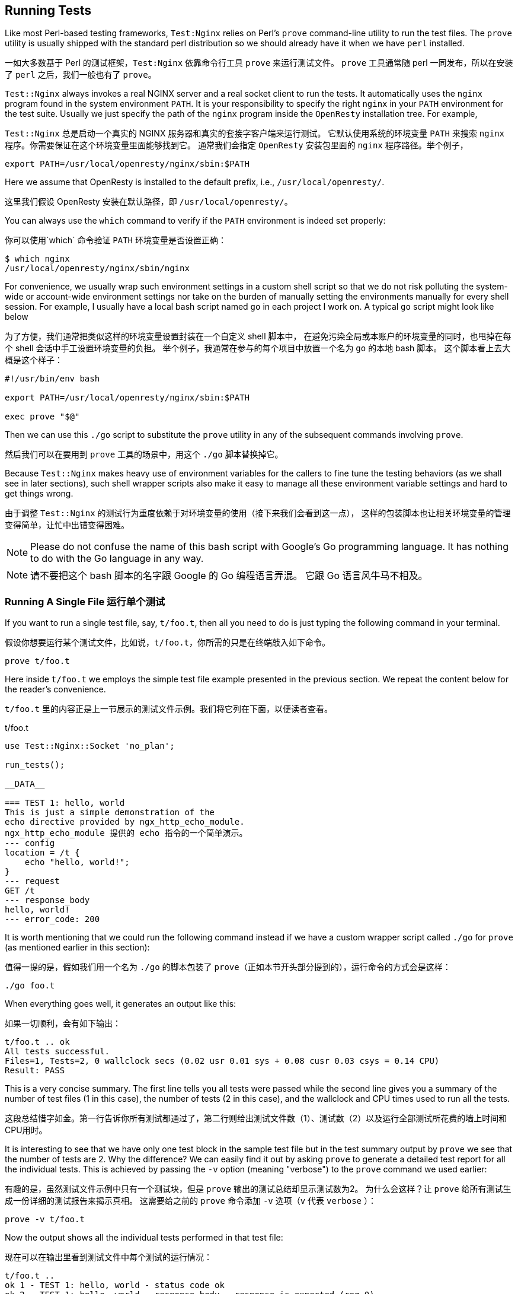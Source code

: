 == Running Tests

Like most Perl-based testing frameworks, `Test:Nginx` relies on Perl's
`prove` command-line utility to run the test files. The `prove` utility is usually
shipped with the standard perl distribution so we should already have it
when we have `perl` installed.

一如大多数基于 Perl 的测试框架，`Test:Nginx` 依靠命令行工具 `prove` 来运行测试文件。
`prove` 工具通常随 perl 一同发布，所以在安装了 `perl` 之后，我们一般也有了 `prove`。

`Test::Nginx` always invokes a real NGINX server and a real socket client
to run the tests. It automatically uses the `nginx` program found in the
system environment `PATH`. It is your responsibility to specify the right
`nginx` in your `PATH` environment for the test suite. Usually we just
specify the path of the `nginx` program inside the `OpenResty` installation
tree. For example,

`Test::Nginx` 总是启动一个真实的 NGINX 服务器和真实的套接字客户端来运行测试。
它默认使用系统的环境变量 `PATH` 来搜索 `nginx` 程序。你需要保证在这个环境变量里面能够找到它。
通常我们会指定 `OpenResty` 安装包里面的 `nginx` 程序路径。举个例子，

[source,bash]
----
export PATH=/usr/local/openresty/nginx/sbin:$PATH
----

Here we assume that OpenResty is installed to the default prefix, i.e.,
`/usr/local/openresty/`.

这里我们假设 OpenResty 安装在默认路径，即 `/usr/local/openresty/`。

You can always use the `which` command to verify if the `PATH` environment
is indeed set properly:

你可以使用`which` 命令验证 `PATH` 环境变量是否设置正确：

[source,console]
----
$ which nginx
/usr/local/openresty/nginx/sbin/nginx
----

For convenience, we usually wrap such environment settings in a custom
shell script so that we do not risk polluting the system-wide or account-wide
environment settings nor take on the burden of manually setting the environments
manually for every shell session. For example, I usually have a local bash
script named `go` in each project I work on. A typical `go` script might
look like below

为了方便，我们通常把类似这样的环境变量设置封装在一个自定义 shell 脚本中，
在避免污染全局或本账户的环境变量的同时，也甩掉在每个 shell 会话中手工设置环境变量的负担。
举个例子，我通常在参与的每个项目中放置一个名为 `go` 的本地 bash 脚本。
这个脚本看上去大概是这个样子：

[source,bash]
----
#!/usr/bin/env bash

export PATH=/usr/local/openresty/nginx/sbin:$PATH

exec prove "$@"
----

Then we can use this `./go` script to substitute the `prove` utility in
any of the subsequent commands involving `prove`.

然后我们可以在要用到 `prove` 工具的场景中，用这个 `./go` 脚本替换掉它。

Because `Test::Nginx` makes heavy use of environment variables for the
callers to fine tune the testing behaviors (as we shall see in later sections),
such shell wrapper scripts also make it easy to manage all these environment
variable settings and hard to get things wrong.

由于调整 `Test::Nginx` 的测试行为重度依赖于对环境变量的使用（接下来我们会看到这一点），
这样的包装脚本也让相关环境变量的管理变得简单，让忙中出错变得困难。

NOTE: Please do not confuse the name of this bash script with Google's
Go programming language. It has nothing to do with the Go language in any
way.

NOTE: 请不要把这个 bash 脚本的名字跟 Google 的 Go 编程语言弄混。
它跟 Go 语言风牛马不相及。

=== Running A Single File 运行单个测试

If you want to run a single test file, say, `t/foo.t`, then all you need
to do is just typing the following command in your terminal.

假设你想要运行某个测试文件，比如说，`t/foo.t`，你所需的只是在终端敲入如下命令。

[source,bash]
----
prove t/foo.t
----

Here inside `t/foo.t` we employs the simple test file example presented
in the previous section. We repeat the content below for the reader's convenience.

`t/foo.t` 里的内容正是上一节展示的测试文件示例。我们将它列在下面，以便读者查看。

[source,test-base]
.t/foo.t
----
use Test::Nginx::Socket 'no_plan';

run_tests();

__DATA__

=== TEST 1: hello, world
This is just a simple demonstration of the
echo directive provided by ngx_http_echo_module.
ngx_http_echo_module 提供的 echo 指令的一个简单演示。
--- config
location = /t {
    echo "hello, world!";
}
--- request
GET /t
--- response_body
hello, world!
--- error_code: 200
----

It is worth mentioning that we could run the following command instead
if we have a custom wrapper script called `./go` for `prove` (as mentioned
earlier in this section):

值得一提的是，假如我们用一个名为 `./go` 的脚本包装了 `prove`（正如本节开头部分提到的），运行命令的方式会是这样：

[source,bash]
----
./go foo.t
----

When everything goes well, it generates an output like this:

如果一切顺利，会有如下输出：

....
t/foo.t .. ok
All tests successful.
Files=1, Tests=2, 0 wallclock secs (0.02 usr 0.01 sys + 0.08 cusr 0.03 csys = 0.14 CPU)
Result: PASS
....

This is a very concise summary. The first line tells you all tests were
passed while the second line gives you a summary of the number of test
files (1 in this case), the number of tests (2 in this case), and the wallclock
and CPU times used to run all the tests.

这段总结惜字如金。第一行告诉你所有测试都通过了，第二行则给出测试文件数（1）、测试数（2）以及运行全部测试所花费的墙上时间和CPU用时。

It is interesting to see that we have only one test block in the sample
test file but in the test summary output by `prove` we see that the number
of tests are 2. Why the difference? We can easily find it out by asking
`prove` to generate a detailed test report for all the individual tests.
This is achieved by passing the `-v` option (meaning "verbose") to the
`prove` command we used earlier:

有趣的是，虽然测试文件示例中只有一个测试块，但是 `prove` 输出的测试总结却显示测试数为2。
为什么会这样？让 `prove` 给所有测试生成一份详细的测试报告来揭示真相。
这需要给之前的 `prove` 命令添加 `-v` 选项（`v` 代表 `verbose` ）：


[source,bash,linenums]
----
prove -v t/foo.t
----

Now the output shows all the individual tests performed in that test file:

现在可以在输出里看到测试文件中每个测试的运行情况：

....
t/foo.t ..
ok 1 - TEST 1: hello, world - status code ok
ok 2 - TEST 1: hello, world - response_body - response is expected (req 0)
1..2
ok
All tests successful.
Files=1, Tests=2, 0 wallclock secs (0.01 usr 0.01 sys + 0.07 cusr 0.03 csys = 0.12 CPU)
Result: PASS
....

Obviously, the first test is doing the status code check, which is dictated
by the `error_code` data section in the test block, and the second test
is doing the response body check, required by the `response_body` section.
Now the mystery is solved.

显而易见，第一个测试检查状态码，这是 `error_code` 数据节的命令；
而第二个测试检查响应体，则是 `response_body` 要求的。原来如此。

It is worth mentioning that the `--- error_code: 200` section is automatically
assumed when no `error_code` section is explicitly provided in the test
block. So our test block above can be simplified by removing the `--- error_code:
200` line without affecting the number of tests. This is because that checking
200 response status code is so common that `Test::Nginx` makes it the default.
If you expect a different status code, like 500, then just add an explicit
`error_code` section.

值得一提的是， 如果测试块中没有指定 `error_code`，默认会设置`--- error_code: 200`。
因此我们可以移除多余的 `--- error_code: 200`，而不影响测试的总数。
毕竟检查响应状态码是否为200是个常见的需求，所以 `Test::Nginx` 把它设置为默认行为。
如果你期望的是其他状态码，比如500，那么就加上一个 `error_code` 数据节。

From this example, we can see that one test block can contain multiple
tests and the number of tests for any given test block can be determined
or predicted by looking at the data sections performing output checks.
This is important when we provide a "test plan" ourselves to the test file
where a "test plan" is the exact number of tests we _expect_ the current
test file to run. If a different number of tests than the plan were actually
run, then the test result would be considered malicious even when all the
tests are passed successfully. Thus, a test plan adds a strong constraint
on the total number of tests expected to be run. For our `t/foo.t` file
here, however, we intentionally avoid providing any test plans by passing
the `'no_plan'` argument to the `use` statement that loads the `Test::Nginx::Socket`
module. We will revisit the "test plan" feature and explain how to provide
one in a later section.

从上面的例子里，我们可以看到一个测试块可以包含多个测试，
而它的测试数则取决于检查输出的数据节。
当我们需要给测试文件设定一个“测试计划”时，要记住，“测试计划”的值等于我们 _期望_ 运行的测试数。
如果实际运行的测试数不同于计划的测试数，那么即使全部测试都通过了，测试结果也不会被接受。
所以，测试计划给期望运行的测试总数添加了一个强约束。
不过在 `t/foo.t` 里面，当 `use` 加载 `Test::Nginx::Socket` 的时候，我们传递了 `'no_plan'` 参数，借此避免对测试计划的设定。
我们会在后面继续讨论“测试计划”的概念，并展示如何设定它。

=== Running Multiple Files 运行多个文件

Running multiple test files are straightforward; just specify the file
names on the `prove` command line, as in

运行多个文件的方式跟单个文件的差不多，像这样在 `prove` 命令中指定它们的名字即可：

[source,bash]
----
prove -v t/foo.t t/bar.t t/baz.t
----

If you want to run all the test files directly under the `t/` directory,
then using a shell wildcard can be handy:

如果你打算一口气运行 `t/` 文件夹下的所有测试文件，需要借助通配符的力量：

[source,bash]
----
prove -v t/*.t
----

In case that you have sub-directories under `t/`, you can specify the `-r`
option to ask `prove` to recursively traverse the while directory tree
rooted
at `t/` to find test files:

如果在 `/t` 下有子目录，你可以指定 `-r` 选项，告诉 `prove` 从根目录 `t/` 递归查找测试文件：

[source,bash]
----
prove -r t/
----

This command is also the standard way to run the whole test suite of a
project.

这个命令也是运行一个项目的所有测试用例的标准方法。

=== Running Individual Test Blocks 运行单个测试块

`Test::Nginx` makes it easy to run an individual test block in a given
file. Just add the special data section `ONLY` to that test block you want
to run individually and `prove` will skip all the other test blocks while
running that test file. For example,

`Test::Nginx` 提供了运行给定文件的单个测试块的捷径。
仅需在要单独运行的测试块中添加 `ONLY` 数据节，`prove` 就会在运行测试文件时跳过其他测试块。
举个例子：

[source,test-base]
----
=== TEST 1: hello, world
This is just a simple demonstration of the
echo directive provided by ngx_http_echo_module.
ngx_http_echo_module 提供的 echo 指令的一个简单演示。
--- config
location = /t {
    echo "hello, world!";
}
--- request
GET /t
--- response_body
hello, world!
--- ONLY
----

Now `prove` won't run any other test blocks (if any) in the same test file.

现在 `prove` 不再会运行同一测试文件中的其他测试（如果有的话）。

This is very handy while debugging a particular test block. You can focus
on one test case at a time without worrying about other unrelated test
cases stepping in your way.

这一特性有助于你调试特定的测试块。你可以仅关注某一测试的运行结果，把其他不相关的用例都抛到九宵云外。

When using the link:http://www.vim.org/[Vim] editor, we can quickly insert
a `--- ONLY` line to the test block we are viewing in the vim file buffer,
and then type `:!prove %` in the command mode of vim without leaving the
editor window. This works because vim automatically expands the special
`%` placeholder with the path of the current active file being edited.
This workflow is great since you never leave your editor window and you
never have to type the title (or other IDs) of your test block nor the
path of the containing test file. You can quickly jump between test blocks
even across different files. Test-driven development usually demands very
frequent interactions and iterations, and `Test::Nginx` is particularly
optimized to speed up this process.

在使用 link:http://www.vim.org/[Vim] 编辑器时，我们可以插入一行 `--- ONLY` 到位于 vim 的当前文件缓冲区的测试块中，
然后在命令模式下输入 `:!prove %`，就能在不离开编辑器的同时运行测试。
这是因为 vim 会把 `%` 占位符展开成当前编辑的文件的路径。
这是个很棒的工作流，因为你既不需要切换编辑器界面，也不需要输入测试块标题（或其他ID）和测试文件的路径。你可以自如地在来自不同文件的测试块间切换。
测试驱动开发通常要求非常频繁地进行交互和迭代，而 `Test::Nginx` 正是优化了这一过程。

Sometimes you may forget to remove the `--- ONLY` line from some test files
even after debugging, this will incorrectly skip all the other tests in
those files. To catch such mistakes, `Test::Nginx` always reports a warning
for files using the `ONLY` special section, as in

有时候你可能忘记在调试后移除 `--- ONLY`，导致文件中的其他测试没有被执行。
为了避免这种疏忽，`Test::Nginx` 总会对使用了 `ONLY` 数据节的测试文件发出提醒，像这样：

[source,console]
----
$ prove t/foo.t
t/foo.t .. # I found ONLY: maybe you're debugging?
t/foo.t .. ok
All tests successful.
Files=1, Tests=2, 0 wallclock secs (0.01 usr 0.00 sys + 0.09 cusr 0.03 csys = 0.13 CPU)
Result: PASS
----

This way it is much easier to identify any leftover `--- ONLY` lines.

现在找出遗留的 `--- ONLY` 行变得简单多了。

Similar to `ONLY`, `Test::Nginx` also provides the `LAST` data section
to make the containing test block become the last test block being run
in that test file.

类似于`ONLY`，`Test::Nginx` 也提供了 `LAST` 数据节，可以让所在的测试块运行在测试文件的最后。

NOTE: The special data sections `ONLY` and `LAST` are actually features
inherited from the `Test::Base` module.

NOTE: `ONLY` 和 `LAST` 这样的特殊的数据节实际上都是来自于 `Test::Base` 模块的特性。

=== Skipping Tests 跳过测试

We can specify the special `SKIP` data section to skip running the containing
test block unconditionally. This is handy when we write a test case that
is for a future feature or a test case for a known bug that we haven't
had the time to fix right now. For example,

我们可以使用 `SKIP` 数据节无条件跳过所在的测试块。
当我们为了一个尚未完成的功能或 bug 修复写一个测试用例，就可以用上它。举个例子：

[source,test-base]
----
=== TEST 1: test for the future
--- config
    location /t {
      some_fancy_directive;
    }
--- request
    GET /t
--- response_body
blah blah blah
--- SKIP
----

It is also possible to skip a whole test file in the prologue part. Just
replace the `use` statement with the following form.

在序言部分跳过整个测试文件也是可行的。仅需把 `use` 语句替换成下面的形式。

[source,Perl]
----
use Test::Nginx::Socket skip_all => "some reasons";
----

Then running the test file gives something like follows.

然后运行这个测试文件会有如下的输出。

....
t/foo.t .. skipped: some reasons
....

NOTE: It is also possible to conditionally skip a whole test file but it
requires a little bit of Perl programming. Interested readers can try using
a `BEGIN {}` before the `use` statement to calculate the value of
the `skip_all` option on the fly.

NOTE: 有选择地跳过整个测试文件也是可能的，不过这需要一点 Perl 编程的技巧。
感兴趣的读者可以尝试在 `use` 语句前使用一个 `BEGIN {}` 即时计算出 `skip_all` 选项的值。

=== Test Running Order 测试运行的顺序

==== Test File Running Order 测试文件运行的顺序

Test files are usually run by the alphabetical order of their file names.
Some people prefer explicitly controlling the running order of their test
files by prefixing the test file names with number sequences like `001-`,
`002-`, and etc.

测试文件通常按文件名的字母表顺序依序运行。
有些人会在测试名前面添加数字前缀，比如 `001-`、`002-` 等等，来控制测试文件运行顺序。

The test suite of the link:https://github.com/openresty/lua-nginx-module#readme[ngx_http_lua]
module follows this practice, for example, which has test file names like
below

link:https://github.com/openresty/lua-nginx-module#readme[ngx_http_lua] 的测试套件就是这么做的，它的测试文件命名如下：

....
t/000-sanity.t
t/001-set.t
t/002-content.t
t/003-errors.t
...
t/139-ssl-cert-by.t
....

Although the `prove` utility supports running test files in multiple parallel
jobs via the `-jN` option, `Test::Nginx` does not really support this mode
since all the test cases share exactly the same test server directory,
`t/servroot/`, and the same listening ports, as we have already seen, while
parallel running requires strictly isolated running environments for each
individual thread of execution. One can still manually split the test files
into different groups and run each group on a different (virtual) machine
or an isolated environment like a Linux container.

尽管 `prove` 支持通过 `-jN` 选项并行运行多个测试，`Test::Nginx` 并不支持这种模式，
因为所有测试用例会用到同一个测试服务器目录 `t/serroot/`，监听同一个端口。
而并行运行测试需要给每个线程隔离的运行环境。
当然你还是可以把测试文件分到不同的组里，每个组在一个不同的虚拟／实体机或者隔离环境（如 Linux 容器）下运行。

==== Test Block Running Order 测试块运行的顺序

By default, the `Test::Nginx` scaffold _shuffles_ the test blocks in each
file and run them in a _random_ order. This behavior encourages writing
self-contained and independent test cases and also increases the chance
of hitting a bug by actively mutating the relative running order of the
test cases. This may, indeed, confuse new comers, coming from a more traditional
testing platform.

默认情况下，`Test::Nginx` 脚手架会 _乱序_ 运行每个文件中的测试块。
这一行为鼓励用户编写互不干扰、独立自主的测试用例，同时也通过变换用例的相对顺序提高找出 bug 的概率。
对于熟悉传统测试框架的新用户来说，这确实有点奇怪。

We can always disable this test block shuffling behavior by calling the
Perl function, `no_shuffle()`, imported by the `Test::Nginx::Socket` module,
before the `run_tests()` call in the test file prologue. For example,

在调用 `run_tests()` 之前调用 Perl 函数 `no_shuffle()`，我们可以关掉乱序运行测试的行为。
这个函数来自于 `Test::Nginx::Socket` 模块。举个例子，

[source,Perl]
----
use Test::Nginx::Socket 'no_plan';

no_shuffle();
run_tests();

__DATA__
...
----

With the `no_shuffle()` call in place, the test blocks are run in the exact
same order as their appearance in the test file.

由于 `no_shuffle()` 的调用，测试块将严格按照在测试文件中定义的顺序运行。

